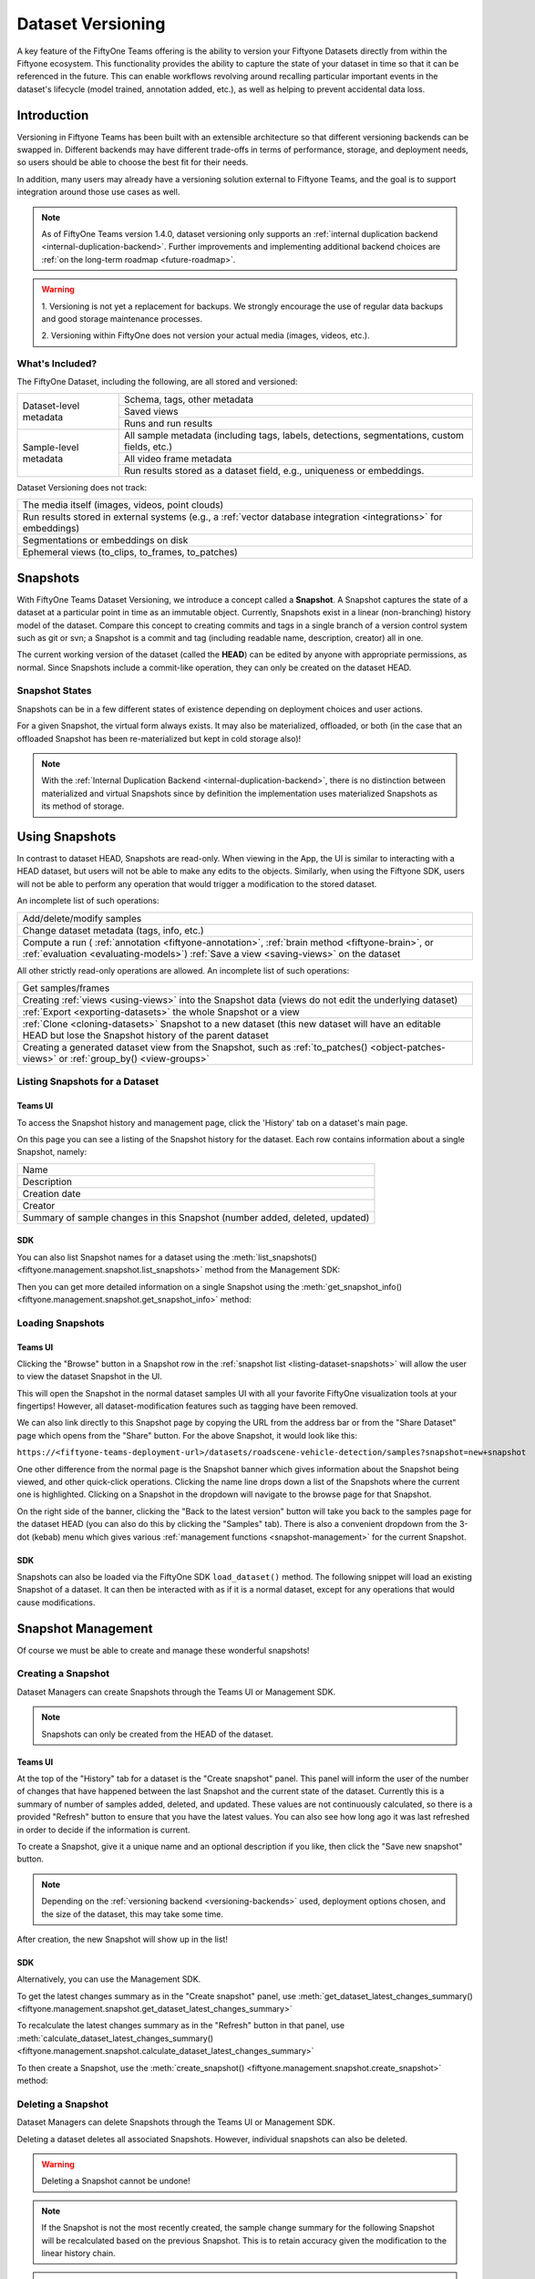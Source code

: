 .. _dataset_versioning:

.. versionadded:: Teams 1.4.0

Dataset Versioning
==================

.. default-role:: code

A key feature of the FiftyOne Teams offering is the ability to version your Fiftyone
Datasets directly from within the Fiftyone ecosystem. This functionality
provides the ability to capture the state of your dataset in time so that
it can be referenced in the future. This can enable workflows revolving around
recalling particular important events in the dataset's lifecycle (model trained,
annotation added, etc.), as well as helping to prevent accidental data loss.

Introduction
____________

Versioning in Fiftyone Teams has been built with an extensible architecture so
that different versioning backends can be swapped in. Different backends may
have different trade-offs in terms of performance, storage, and deployment
needs, so users should be able to choose the best fit for their needs.

In addition, many users may already have a versioning solution external to
Fiftyone Teams, and the goal is to support integration around those use cases
as well.

.. note::

    As of FiftyOne Teams version 1.4.0, dataset versioning only supports an
    :ref:`internal duplication backend <internal-duplication-backend>`.
    Further improvements and implementing additional backend choices are
    :ref:`on the long-term roadmap <future-roadmap>`.

.. warning::

    1. Versioning is not yet a replacement for backups. We strongly encourage
    the use of regular data backups and good storage maintenance processes.
    
    2. Versioning within FiftyOne does not version your actual media
    (images, videos, etc.). 

What's Included?
----------------

The FiftyOne Dataset, including the following, are all stored and versioned:

+------------------------+-----------------------------------------+
| Dataset-level metadata | Schema, tags, other metadata            |
|                        +-----------------------------------------+
|                        | Saved views                             |
|                        +-----------------------------------------+
|                        | Runs and run results                    |
+------------------------+-----------------------------------------+
| Sample-level metadata  | All sample metadata (including tags,    |
|                        | labels, detections, segmentations,      |
|                        | custom fields, etc.)                    |
|                        +-----------------------------------------+
|                        | All video frame metadata                |
|                        +-----------------------------------------+
|                        | Run results stored as a dataset field,  |
|                        | e.g., uniqueness or embeddings.         |
+------------------------+-----------------------------------------+

Dataset Versioning does not track:

+-----------------------------------------------------+
| The media itself (images, videos, point clouds)     |
+-----------------------------------------------------+
| Run results stored in external systems (e.g.,       |
| a :ref:`vector database integration <integrations>` |
| for embeddings)                                     |
+-----------------------------------------------------+
| Segmentations or embeddings on disk                 |
+-----------------------------------------------------+
| Ephemeral views (to_clips, to_frames, to_patches)   |
+-----------------------------------------------------+

Snapshots
_________

With FiftyOne Teams Dataset Versioning, we introduce a concept called a
**Snapshot**. A Snapshot captures the state of a dataset at a particular point
in time as an immutable object. Currently, Snapshots exist in a linear
(non-branching) history model of the dataset. Compare this concept to creating
commits and tags in a single branch of a version control system such as git or
svn; a Snapshot is a commit and tag (including readable name, description,
creator) all in one.

The current working version of the dataset (called the **HEAD**) can be edited
by anyone with appropriate permissions, as normal. Since Snapshots include a
commit-like operation, they can only be created on the dataset HEAD.

Snapshot States
---------------

Snapshots can be in a few different states of existence depending on deployment
choices and user actions.

.. glossary::

    Materialized Snapshot
        A Snapshot whose state and contents are entirely *materialized* in
        the MongoDB database. The Snapshot is "ready to go" and be loaded
        instantly for analysis and visualization.

    Offloaded Snapshot
        A materialized Snapshot that has been offloaded to cold storage to
        free up working space in the MongoDB instance. The Snapshot cannot be
        loaded by users until it is re-materialized into MongoDB. Since it is
        stored in its materialized form already though, an offloaded Snapshot
        can be re-materialized easily, at merely the cost of network transfer
        and MongoDB write latencies.

    Virtual Snapshot
        A Snapshot whose state and contents are stored by the pluggable backend
        versioning implementation in whatever way it chooses. In order to be
        loaded by FiftyOne Teams users, the Snapshot must be *materialized*
        into its workable form in MongoDB. This is done through a combination
        of the overarching versioning infrastructure and the specific
        versioning backend.


For a given Snapshot, the virtual form always exists. It may also be
materialized, offloaded, or both (in the case that an offloaded Snapshot has
been re-materialized but kept in cold storage also)!

.. note::

    With the :ref:`Internal Duplication Backend <internal-duplication-backend>`,
    there is no distinction between materialized and virtual Snapshots since by
    definition the implementation uses materialized Snapshots as its method of
    storage.

Using Snapshots
_______________

In contrast to dataset HEAD, Snapshots are read-only. When viewing in the App,
the UI is similar to interacting with a HEAD dataset, but users will not be
able to make any edits to the objects. Similarly, when using the Fiftyone SDK,
users will not be able to perform any operation that would trigger a
modification to the stored dataset.

An incomplete list of such operations:

+----------------------------------------------------+
| Add/delete/modify samples                          |
+----------------------------------------------------+
| Change dataset metadata (tags, info, etc.)         |
+----------------------------------------------------+
| Compute a run (                                    |
| :ref:`annotation <fiftyone-annotation>`,           |
| :ref:`brain method <fiftyone-brain>`, or           |
| :ref:`evaluation <evaluating-models>`)             |
| :ref:`Save a view <saving-views>` on the dataset   |
+----------------------------------------------------+

All other strictly read-only operations are allowed. An incomplete list of such
operations:

+-------------------------------------------------------------------+
| Get samples/frames                                                |
+-------------------------------------------------------------------+
| Creating :ref:`views <using-views>` into the Snapshot data        |
| (views do not edit the underlying dataset)                        |
+-------------------------------------------------------------------+
| :ref:`Export <exporting-datasets>` the whole Snapshot or a view   |
+-------------------------------------------------------------------+
| :ref:`Clone <cloning-datasets>` Snapshot to a new dataset         |
| (this new dataset will have an editable HEAD but lose the         |
| Snapshot history of the parent dataset                            |
+-------------------------------------------------------------------+
| Creating a generated dataset view from the Snapshot, such as      |
| :ref:`to_patches() <object-patches-views>` or                     |
| :ref:`group_by() <view-groups>`                                   |
+-------------------------------------------------------------------+

.. _listing-dataset-snapshots:

Listing Snapshots for a Dataset
-------------------------------

.. _listing-snapshots-ui:

Teams UI
~~~~~~~~

To access the Snapshot history and management page, click the 'History' tab on
a dataset's main page.

.. image:: /images/teams/versioning/history-tab-button.png
    :alt: history-tab-button
    :align: center

On this page you can see a listing of the Snapshot history for the dataset.
Each row contains information about a single Snapshot, namely:

+----------------------------------------------+
| Name                                         |
+----------------------------------------------+
| Description                                  |
+----------------------------------------------+
| Creation date                                |
+----------------------------------------------+
| Creator                                      |
+----------------------------------------------+
| Summary of sample changes in this Snapshot   |
| (number added, deleted, updated)             |
+----------------------------------------------+

.. image:: /images/teams/versioning/snapshot-list.png
    :alt: snapshot-list
    :align: center

.. _listing-snapshots-sdk:

SDK
~~~

You can also list Snapshot names for a dataset using the
:meth:`list_snapshots() <fiftyone.management.snapshot.list_snapshots>` method
from the Management SDK:

.. code-block:: python
    :linenos:

    import fiftyone.management as fom

    dataset_name = "quickstart"
    fom.list_snapshots(dataset_name)

Then you can get more detailed information on a single Snapshot using the
:meth:`get_snapshot_info() <fiftyone.management.snapshot.get_snapshot_info>`
method:

.. code-block:: python
    :linenos:

    import fiftyone.management as fom

    dataset = "quickstart"
    snapshot_name = "v0.1"

    fom.get_snapshot_info(dataset, snapshot_name)

Loading Snapshots
-----------------

.. _loading-snapshots-ui:

Teams UI
~~~~~~~~

Clicking the "Browse" button in a Snapshot row in the
:ref:`snapshot list <listing-dataset-snapshots>` will allow the user to view
the dataset Snapshot in the UI.

.. image:: /images/teams/versioning/browse-button.png
    :alt: history-browse-button
    :align: center

This will open the Snapshot in the normal dataset samples UI with all your
favorite FiftyOne visualization tools at your fingertips! However, all
dataset-modification features such as tagging have been removed.

We can also link directly to this Snapshot page by copying the URL from the
address bar or from the "Share Dataset" page which opens from the "Share"
button. For the above Snapshot, it would look like this:

``https://<fiftyone-teams-deployment-url>/datasets/roadscene-vehicle-detection/samples?snapshot=new+snapshot``

One other difference from the normal page is the Snapshot banner which gives
information about the Snapshot being viewed, and other quick-click operations.
Clicking the name line drops down a list of the Snapshots where the current one
is highlighted. Clicking on a Snapshot in the dropdown will navigate to the
browse page for that Snapshot.

.. image:: /images/teams/versioning/browse-banner-dropdown.png
    :alt: browse-banner-dropdown
    :align: center

On the right side of the banner, clicking the "Back to the latest version"
button will take you back to the samples page for the dataset HEAD (you can
also do this by clicking the "Samples" tab). There is also a convenient
dropdown from the 3-dot (kebab) menu which gives various
:ref:`management functions <snapshot-management>` for the current Snapshot.

.. image:: /images/teams/versioning/browse-banner-right.png
    :alt: browse-banner-rightside
    :align: center

.. _loading-snapshots-sdk:

SDK
~~~

Snapshots can also be loaded via the FiftyOne SDK ``load_dataset()`` method.
The following snippet will load an existing Snapshot of a dataset. It can then
be interacted with as if it is a normal dataset, except for any operations that
would cause modifications.

.. code-block:: python
    :linenos:

    import fiftyone as fo

    dataset_name = "quickstart"
    existing_snapshot_name = "v1"

    snapshot = fo.load_dataset(dataset_name, snapshot=existing_snapshot_name)
    print(snapshot)

.. _Snapshot-management:

Snapshot Management
___________________

Of course we must be able to create and manage these wonderful snapshots!

.. _creating-snapshot:

Creating a Snapshot
-------------------

Dataset Managers can create Snapshots through the Teams UI or Management SDK.

.. note::

    Snapshots can only be created from the HEAD of the dataset.

.. _creating-snapshot-ui:

Teams UI
~~~~~~~~

At the top of the "History" tab for a dataset is the "Create snapshot" panel.
This panel will inform the user of the number of changes that have happened
between the last Snapshot and the current state of the dataset. Currently this
is a summary of number of samples added, deleted, and updated. These values are
not continuously calculated, so there is a provided "Refresh" button to ensure
that you have the latest values. You can also see how long ago it was last
refreshed in order to decide if the information is current.

.. image:: /images/teams/versioning/create-refresh-button.png
    :alt: create-refresh-button
    :align: center

To create a Snapshot, give it a unique name and an optional description if you
like, then click the "Save new snapshot" button.

.. note::

    Depending on the :ref:`versioning backend <versioning-backends>` used,
    deployment options chosen, and the size of the dataset, this may take some
    time.

.. image:: /images/teams/versioning/create-save-button.png
    :alt: create-save-button
    :align: center

After creation, the new Snapshot will show up in the list!

.. image:: /images/teams/versioning/history-new-snapshot.png
    :alt: history-new-snapshot
    :align: center

.. _creating-snapshot-sdk:

SDK
~~~

Alternatively, you can use the Management SDK.

To get the latest changes summary as in the "Create snapshot" panel, use
:meth:`get_dataset_latest_changes_summary() <fiftyone.management.snapshot.get_dataset_latest_changes_summary>`

.. code-block:: python
    :linenos:

    import fiftyone.management as fom

    fom.get_dataset_latest_changes_summary(dataset.name)

To recalculate the latest changes summary as in the "Refresh" button in that
panel, use
:meth:`calculate_dataset_latest_changes_summary() <fiftyone.management.snapshot.calculate_dataset_latest_changes_summary>`

.. code-block:: python
    :linenos:

    import fiftyone.management as fom

    old = fom.calculate_dataset_latest_changes_summary(dataset.name)
    assert old == fom.get_dataset_latest_changes_summary(dataset.name)

    dataset.delete_samples(dataset.take(5))

    # Cached summary hasn't been updated
    assert old == fom.get_dataset_latest_changes_summary(dataset.name)

    new = fom.calculate_dataset_latest_changes_summary(dataset.name)
    assert new.updated_at > changes.updated_at

To then create a Snapshot, use the
:meth:`create_snapshot() <fiftyone.management.snapshot.create_snapshot>`
method:

.. code-block:: python
    :linenos:

    import fiftyone.management as fom

    dataset_name = "quickstart"
    snapshot_name = "v0.1"
    description = "Version 0.1 in which I have made many awesome changes!"
    snapshot = fom.create_snapshot(dataset_name, snapshot_name, description)
    print(snapshot)

Deleting a Snapshot
-------------------

Dataset Managers can delete Snapshots through the Teams UI or Management SDK.

Deleting a dataset deletes all associated Snapshots. However, individual
snapshots can also be deleted.

.. warning::

    Deleting a Snapshot cannot be undone!

.. note::

    If the Snapshot is not the most recently created, the sample change summary
    for the following Snapshot will be recalculated based on the previous
    Snapshot. This is to retain accuracy given the modification to the linear
    history chain.

.. note::

    If the Snapshot IS the most recent , the latest sample changes summary is
    not automatically recalculated. See relevant sections in
    :ref:`Creating a Snapshot <creating-snapshot>` for how to recalculate these
    now-stale values.

.. _deleting-snapshot-ui:

Teams UI
~~~~~~~~

To delete a Snapshot via the app, navigate to the 3-dot (kebab) menu for
the Snapshot. In the menu, click the red "Delete snapshot" button. This will
bring up a confirmation dialog to prevent accidental deletions.

.. image:: /images/teams/versioning/delete-snapshot.png
    :alt: delete-snapshot
    :align: center

.. _deleting-snapshot-sdk:

SDK
~~~

Alternatively, you can use the
:meth:`delete_snapshot() <fiftyone.management.snapshot.delete_snapshot>`
method in the Management SDK:


.. code-block:: python
    :linenos:

    import fiftyone.management as fom

    dataset = "quickstart"
    snapshot_name = "v0.1"

    fom.delete_snapshot(dataset, snapshot_name)


Rollback Dataset to Snapshot
----------------------------

In case unwanted edits have been added to the dataset HEAD, FiftyOne provides
the ability for dataset Managers to roll the dataset back (revert) to the state
of a given Snapshot.

.. warning::

    This is a very destructive operation! Doing this will discard **ALL**
    changes between the selected Snapshot and the current working version of the
    dataset.

    It will also delete any newer Snapshots as well. Any Snapshots
    that existed prior to the Snapshot selected will remain.

.. _reverting-to-snapshot-ui:

Teams UI
~~~~~~~~

To revert a dataset to a Snapshot's state, click the 3-dot (kebab) menu in
the "History" tab for the Snapshot you want to return to. Then, select
"Rollback to this snapshot". This will bring up a confirmation dialog to prevent
accidental deletions.

.. image:: /images/teams/versioning/rollback-snapshot.png
    :alt: rollback-snapshot
    :align: center

.. _reverting-to-snapshot-sdk:

SDK
~~~

Alternatively, you can use the
:meth:`revert_dataset_to_snapshot() <fiftyone.management.snapshot.revert_dataset_to_snapshot>`
method in the Management SDK:

.. code-block:: python
    :linenos:

    import fiftyone.management as fom

    dataset = "quickstart"
    snapshot_name = "v0.1"
    description = "Initial dataset snapshot"
    fom.create_snapshot(dataset, snapshot_name, description)

    # Oops we deleted everything!
    dataset.delete_samples(dataset.values("id"))

    # Phew!
    fom.revert_dataset_to_snapshot(dataset.name, snapshot_name)
    dataset.reload()
    assert len(dataset) > 0

.. _versioning-backends:

Pluggable Versioning Backends
_____________________________

Dataset versioning was built with an extensible architecture to support
different versioning backend implementations being built and swapped in to
better suit the users' needs and technology preferences. In the future, this
section will contain information and discussion about each of these available
backends, including their strengths/limitations and configuration options.

For the initial release in FiftyOne Teams v1.4.0, however, there is only one
backend choice described below. Additional backends may be implemented in the
future, but for now, releasing dataset versioning with the first
iteration was prioritized so that users can begin to see value and provide
feedback as soon as possible.

.. _internal-duplication-backend:

Internal Duplication Backend
----------------------------

This backend is similar to cloning a dataset; Snapshots are stored in the same
MongoDB database as the original dataset.

As of Fiftyone Teams version 1.4.0, creating a Snapshot is similar to cloning
a dataset in terms of performance and storage needs.

Creating a Snapshot should take roughly the same amount of time as cloning the
dataset, and so is proportional to the size of the dataset being versioned.

At this time, Snapshots are stored in the same database as the original dataset.
In the future, support will be implemented for offloading Snapshots to a separate
data store, such as cloud storage, to reduce the load on the Fiftyone database.

These requirements should be taken into consideration when using Snapshots and
when determining values for the max number of Snapshots allowed.

.. _duplication-backend-time-space:

Time & Space
~~~~~~~~~~~~

**Time**

The create Snapshot operation takes time proportional to cloning the dataset.
This backend is the most performant when creating a Snapshot then immediately
loading it for use; while other backends would have to store the virtual
Snapshot and then materialize it, this one simply does one big intra-MongoDB
clone.

Additionally, change summary calculation can be slow.

.. note::

    In v1.4.0, calculating number of samples modified in particular can
    cause slowdown with larger datasets. This value is not computed for
    datasets larger than 200 thousand samples.

**Space**

The amount of storage required scales with the number of Snapshots created, not
the volume of changes. Since it is stored in the same database as normal
datasets, creating too many Snapshots without the ability to offload them
could fill up the database.

.. _duplication-backend-strengths:

Strengths
~~~~~~~~~

+---------------------------------------------------------------------------+
| ✅ Simple                                                                 |
+---------------------------------------------------------------------------+
| ✅ Uses existing MongoDB; no extra deployment components                  |
+---------------------------------------------------------------------------+
| ✅ Browsing/loading is fast because the Snapshots are always materialized |
+---------------------------------------------------------------------------+
| ✅ For a create-then-load workflow, it has the lowest overhead cost of    |
| any backend since materialized and virtual forms are one and the same     |
+---------------------------------------------------------------------------+

.. _duplication-backend-limitations:

Limitations
~~~~~~~~~~~

+---------------------------------------------------------------------------+
| ❌ Creating a Snapshot takes time proportional to clone dataset           |
+---------------------------------------------------------------------------+
| ❌ Calculating sample change summaries is less efficient                  |
+---------------------------------------------------------------------------+
| ❌ Storage is highly duplicative                                          |
+---------------------------------------------------------------------------+

.. _duplication-backend-configuration:

Configuration
~~~~~~~~~~~~~

There are no unique configuration options for this backend.

Usage Considerations
____________________

Dataset Versioning + Permissions
--------------------------------

Snapshots inherit the permissions set for their parent dataset, they do not
have the ability to have individual permissions applied to them.

This table shows :ref:`dataset permissions <teams-permissions>` required to
perform different Snapshot operations; all Snapshot management requires
**Can Manage** permissions.

+----------------------------+----------------------------------+
| Snapshot Operation         |    User Permissions on Dataset   |
+============================+==========+==========+============+
|                            | Can View | Can Edit | Can Manage |
+----------------------------+----------+----------+------------+
| Browse Snapshot in app     |    ✅    |    ✅    |     ✅     |
+----------------------------+----------+----------+------------+
| Load Snapshot in SDK       |    ✅    |    ✅    |     ✅     |
+----------------------------+----------+----------+------------+
| Create Snapshot            |          |          |     ✅     |
+----------------------------+----------+----------+------------+
| Delete Snapshot            |          |          |     ✅     |
+----------------------------+----------+----------+------------+
| Revert dataset to Snapshot |          |          |     ✅     |
+----------------------------+----------+----------+------------+

Configuration
-------------

Since Snapshots impact the storage needs of Fiftyone Teams, some guard rails
have been put in place to control the maximum amount of Snapshots that can be
created. If a threshold has been exceeded while a user attempts to create a
new Snapshot, they will receive an error informing them that it may be time to
remove old Snapshots.

The configurations allowed are described in the table below. Adjusting these
defaults should be done in consideration with the needs of the team and the
storage requirements necessary.

+-------------------------------+----------------------------------------+-------------------------------------------------------------------------------------+
| Config name                   | Environment variable                   | Default | Description                                                               |
+===============================+========================================+=========+===========================================================================+
| Maximum total Snapshots       | ``FIFTYONE_SNAPSHOTS_MAX_IN_DB``       | 100     | The max total number of Snapshots allowed at once. -1 for no limit.       |
+-------------------------------+----------------------------------------+---------+---------------------------------------------------------------------------+
| Maximum Snapshots per-dataset | ``FIFTYONE_SNAPSHOTS_MAX_PER_DATASET`` | 20      | The max number of Snapshots allowed per dataset. -1 for no limit.         |
+-------------------------------+----------------------------------------+---------+---------------------------------------------------------------------------+

Temporary Limitations
---------------------

- At this time, Snapshots cannot be used with
  :ref:`Plugin Operators <fiftyone-operators>`.
- Snapshots of datasets larger than 200 thousand samples have number of samples
  added/deleted computed, but number modified is not.

.. _future-roadmap:

The future!
___________

The following are some items that are on the roadmap for future iterations
of the dataset versioning system. Keep an eye out for future FiftyOne Teams
versions for these additional features!

**Near-Term**

- Offloading least-used Snapshots to external data stores to reduce load on the
  FiftyOne database
- Optimize diff computation for larger (over 200k) datasets and remove the
  limit
- Enable Operators to interact with Snapshots

**Longer Term**

- Further optimize existing versioning system
- Support external versioning backends
- Searching Snapshots
- Content-aware Snapshot change summaries

**Exploratory**

- Visualization of Snapshot diffs
- Implement a branch-and-merge model
- Deep integrations with versioning backend tools to version FiftyOne datasets
  alongside your models and media
